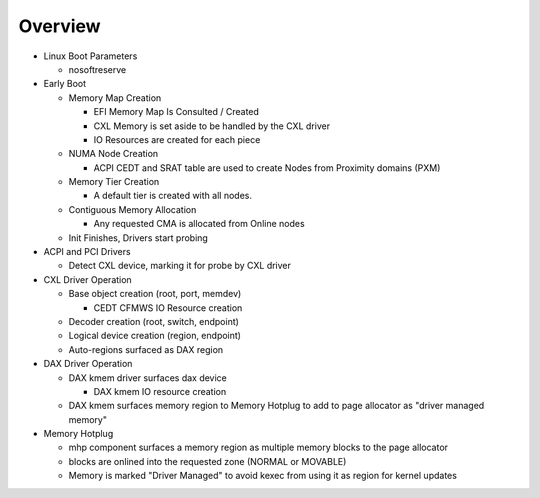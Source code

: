 .. Overview of linux kernel config

Overview
########

* Linux Boot Parameters

  * nosoftreserve

* Early Boot

  * Memory Map Creation

    * EFI Memory Map Is Consulted / Created

    * CXL Memory is set aside to be handled by the CXL driver

    * IO Resources are created for each piece

  * NUMA Node Creation

    * ACPI CEDT and SRAT table are used to create Nodes from Proximity domains (PXM)

  * Memory Tier Creation

    * A default tier is created with all nodes.

  * Contiguous Memory Allocation

    * Any requested CMA is allocated from Online nodes

  * Init Finishes, Drivers start probing

* ACPI and PCI Drivers

  * Detect CXL device, marking it for probe by CXL driver

* CXL Driver Operation

  * Base object creation (root, port, memdev)

    * CEDT CFMWS IO Resource creation

  * Decoder creation (root, switch, endpoint)

  * Logical device creation (region, endpoint)

  * Auto-regions surfaced as DAX region

* DAX Driver Operation

  * DAX kmem driver surfaces dax device

    * DAX kmem IO resource creation

  * DAX kmem surfaces memory region to Memory Hotplug to add to page allocator as "driver managed memory"

* Memory Hotplug

  * mhp component surfaces a memory region as multiple memory blocks to the page allocator

  * blocks are onlined into the requested zone (NORMAL or MOVABLE)

  * Memory is marked "Driver Managed" to avoid kexec from using it as region for kernel updates
